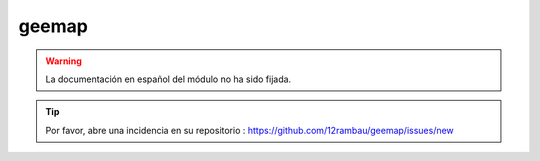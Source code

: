 geemap
======

.. warning::

    La documentación en español del módulo no ha sido fijada.

.. tip::

    Por favor, abre una incidencia en su repositorio : https://github.com/12rambau/geemap/issues/new